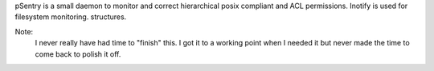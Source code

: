 pSentry is a small daemon to monitor and correct hierarchical posix compliant and ACL permissions. Inotify is used for filesystem monitoring.
structures.

Note: 
    I never really have had time to "finish" this. I got it to a working point
    when I needed it but never made the time to come back to polish it off.
